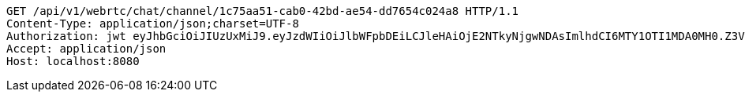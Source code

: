 [source,http,options="nowrap"]
----
GET /api/v1/webrtc/chat/channel/1c75aa51-cab0-42bd-ae54-dd7654c024a8 HTTP/1.1
Content-Type: application/json;charset=UTF-8
Authorization: jwt eyJhbGciOiJIUzUxMiJ9.eyJzdWIiOiJlbWFpbDEiLCJleHAiOjE2NTkyNjgwNDAsImlhdCI6MTY1OTI1MDA0MH0.Z3V9nBJSG3Tlir3UXn7IYgO5LYNk4YdHeZNczTNVnajs78NO2bmtKODpZ4KOSAeJ89nqTjc_RICKreHA7QjZCQ
Accept: application/json
Host: localhost:8080

----